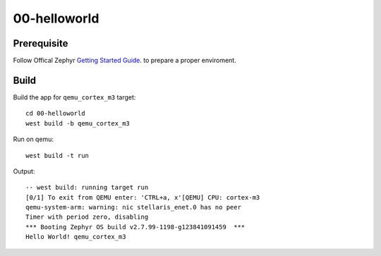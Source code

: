 ===============
 00-helloworld
===============

Prerequisite
------------
Follow Offical Zephyr `Getting Started Guide`_. to prepare a proper enviroment.

Build
-----

Build the app for ``qemu_cortex_m3`` target::

  cd 00-helloworld
  west build -b qemu_cortex_m3

Run on qemu::

  west build -t run

Output::

  -- west build: running target run
  [0/1] To exit from QEMU enter: 'CTRL+a, x'[QEMU] CPU: cortex-m3
  qemu-system-arm: warning: nic stellaris_enet.0 has no peer
  Timer with period zero, disabling
  *** Booting Zephyr OS build v2.7.99-1198-g123841091459  ***
  Hello World! qemu_cortex_m3

.. _Getting Started Guide: https://docs.zephyrproject.org/latest/getting_started/index.html
